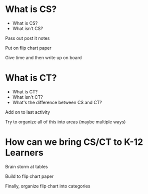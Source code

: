 #+REVEAL_ROOT: ../reveal-root
#+REVEAL_THEME: serif
#+OPTIONS: toc:nil num:nil date:nil email:t  reveal_title_slide:nil



* What is CS?
#+ATTR_REVEAL: :frag (reveal reveal)
- What is CS?
- What isn't CS?

#+BEGIN_NOTES
Pass out post it notes

Put on flip chart paper

Give time and then write up on board
#+END_NOTES
* What is CT?
#+ATTR_REVEAL: :frag (reveal reveal)
- What is CT?
- What isn't CT?
- What's the difference between CS and CT?
#+BEGIN_NOTES
Add on to last activity

Try to organize all of this into areas (maybe multiple ways)

#+END_NOTES
* How can we bring CS/CT to K-12 Learners
#+BEGIN_NOTES
Brain storm at tables

Build to flip chart paper

Finally, organize flip chart into categories 
#+END_NOTES


